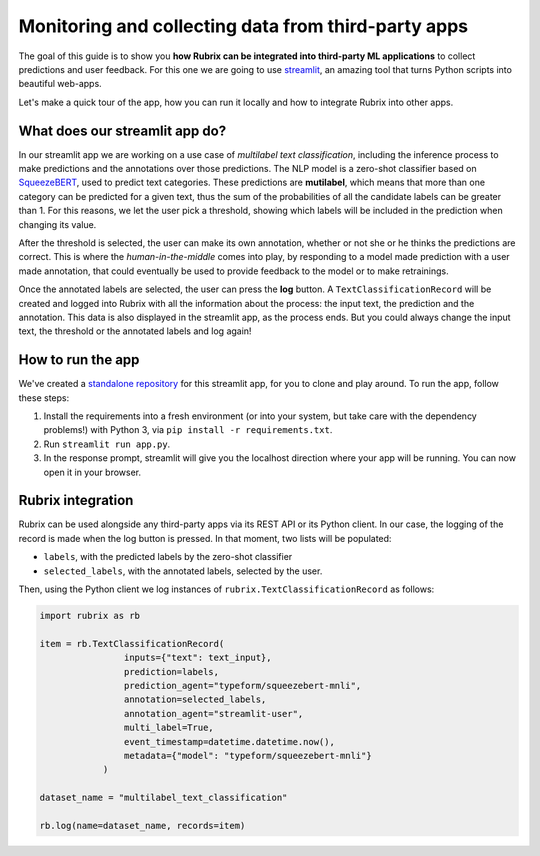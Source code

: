 
Monitoring and collecting data from third-party apps
====================================================

The goal of this guide is to show you **how Rubrix can be integrated into third-party ML applications** to collect predictions and user feedback. For this one we are going to use `streamlit <https://streamlit.io>`_\ , an amazing tool that turns Python scripts into beautiful web-apps. 

Let's make a quick tour of the app, how you can run it locally and how to integrate Rubrix into other apps.

What does our streamlit app do?
-------------------------------

In our streamlit app we are working on a use case of *multilabel text classification*\ , 
including the inference process to make predictions and the annotations over those predictions. The NLP model is a zero-shot classifier based on `SqueezeBERT <https://huggingface.co/typeform/squeezebert-mnli>`_\ , used to predict text categories. These predictions are **mutilabel**\ , which means that more than one category can be predicted for a given text, thus the sum of the probabilities of all the candidate labels can be greater than 1. For this reasons, we let the user pick a threshold, showing which labels will be included in the prediction when changing its value. 

After the threshold is selected, the user can make its own annotation, whether or not she or he thinks the predictions are correct. This is where the *human-in-the-middle* comes into play, by responding to a model made prediction with a user made annotation, that could eventually be used to provide feedback to the model or to make retrainings.

Once the annotated labels are selected, the user can press the **log** button. A ``TextClassificationRecord`` will be created and logged into Rubrix with all the information about the process: the input text, the prediction and the annotation. This data is also displayed in the streamlit app, as the process ends. But you could always change the input text, the threshold or the annotated labels and log again!

How to run the app
------------------

We've created a `standalone repository <https://github.com/recognai/rubrix-streamlit-example>`_\  for this streamlit app, for you to clone and play around. To run the app, follow these steps:

#. Install the requirements into a fresh environment (or into your system, but take care with the dependency problems!) with Python 3, via ``pip install -r requirements.txt``.
#. Run ``streamlit run app.py``.
#. In the response prompt, streamlit will give you the localhost direction where your app will be running. You can now open it in your browser.

Rubrix integration
------------------

Rubrix can be used alongside any third-party apps via its REST API or its Python client. In our case, the logging of the record is made when the log button is pressed. In that moment, two lists will be populated:


* ``labels``\ , with the predicted labels by the zero-shot classifier
* ``selected_labels``\ , with the annotated labels, selected by the user.

Then, using the Python client we log instances of ``rubrix.TextClassificationRecord`` as follows:

.. code-block:: python

    import rubrix as rb

    item = rb.TextClassificationRecord(
                    inputs={"text": text_input},
                    prediction=labels,
                    prediction_agent="typeform/squeezebert-mnli",
                    annotation=selected_labels,
                    annotation_agent="streamlit-user",
                    multi_label=True,
                    event_timestamp=datetime.datetime.now(),
                    metadata={"model": "typeform/squeezebert-mnli"}
                )

    dataset_name = "multilabel_text_classification"

    rb.log(name=dataset_name, records=item)
